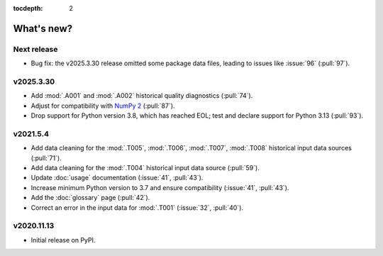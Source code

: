 :tocdepth: 2

What's new?
***********

Next release
============

- Bug fix: the v2025.3.30 release omitted some package data files, leading to issues like :issue:`96` (:pull:`97`).

v2025.3.30
==========

- Add :mod:`.A001` and :mod:`.A002` historical quality diagnostics (:pull:`74`).
- Adjust for compatibility with `NumPy 2 <https://numpy.org/doc/stable/release/2.0.0-notes.html>`_ (:pull:`87`).
- Drop support for Python version 3.8, which has reached EOL; test and declare support for Python 3.13 (:pull:`93`).

v2021.5.4
=========

- Add data cleaning for the :mod:`.T005`, :mod:`.T006`, :mod:`.T007`, :mod:`.T008` historical input data sources (:pull:`71`).
- Add data cleaning for the :mod:`.T004` historical input data source (:pull:`59`).
- Update :doc:`usage` documentation (:issue:`41`, :pull:`43`).
- Increase minimum Python version to 3.7 and ensure compatibility (:issue:`41`, :pull:`43`).
- Add the :doc:`glossary` page (:pull:`42`).
- Correct an error in the input data for :mod:`.T001` (:issue:`32`, :pull:`40`).

v2020.11.13
===========

- Initial release on PyPI.

